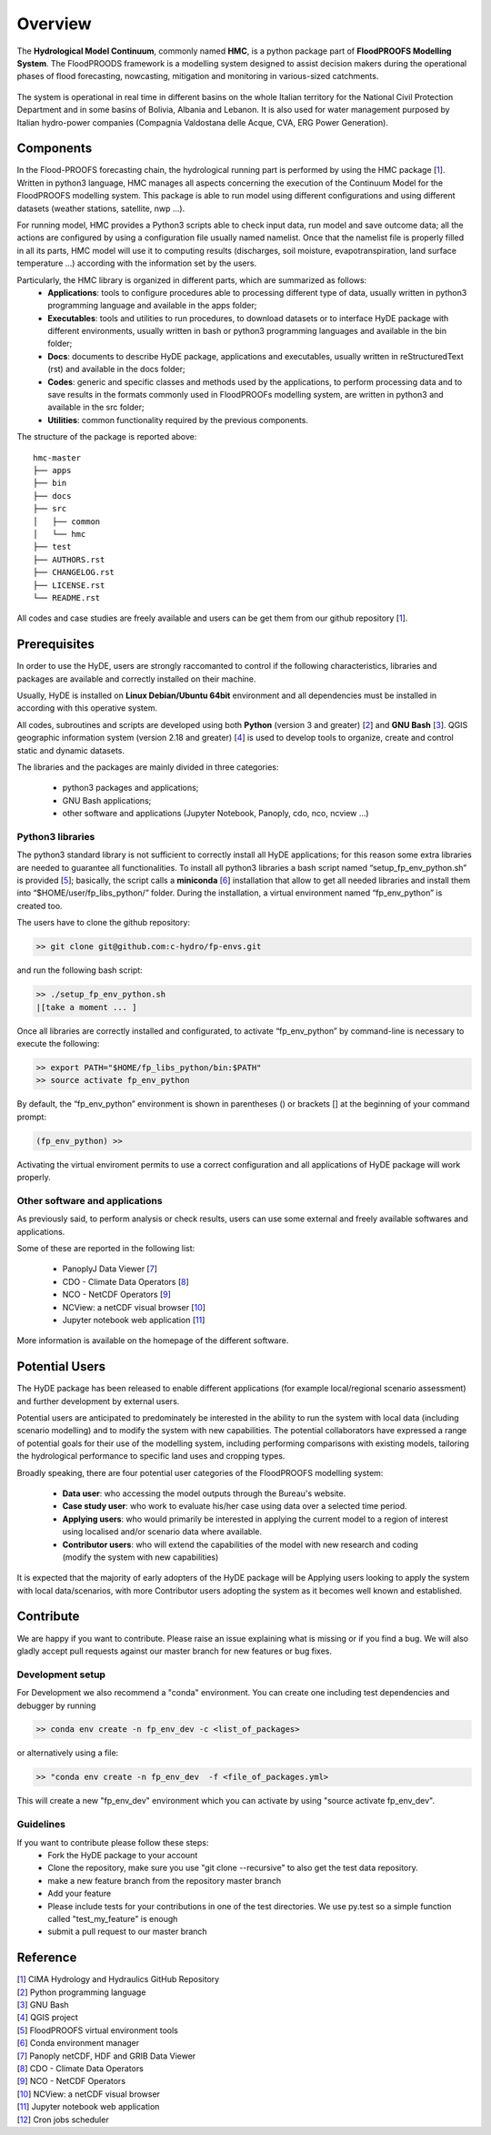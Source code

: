 Overview
================================

The **Hydrological Model Continuum**, commonly named **HMC**, is a python package part of **FloodPROOFS Modelling System**. The FloodPROODS framework is a modelling system designed to assist decision makers during the operational phases of flood forecasting, nowcasting, mitigation and monitoring in various-sized catchments. 

.. figure:: img/hyde_generic/CVA-200.jpg
    :height: 600px
    :width: 1000px
    :scale: 50 %
    :alt: example of lake and dam in Valle d'Aosta region.
    :align: center

The system is operational in real time in different basins on the whole Italian territory for the National Civil Protection Department and in some basins of Bolivia, Albania and Lebanon. It is also used for water management purposed by Italian hydro-power companies (Compagnia Valdostana delle Acque, CVA, ERG Power Generation). 

Components
**********

In the Flood-PROOFS forecasting chain, the hydrological running part is performed by using the HMC package [1_]. Written in python3 language, HMC manages all aspects concerning the execution of the Continuum Model for the FloodPROOFS modelling system. This package is able to run model using different configurations and using different datasets (weather stations, satellite, nwp ...).

For running model, HMC provides a Python3 scripts able to check input data, run model and save outcome data; all the actions are configured by using a configuration file usually named namelist. Once that the namelist file is properly filled in all its parts, HMC model will use it to computing results (discharges, soil moisture, evapotranspiration, land surface temperature ...) according with the information set by the users.

Particularly, the HMC library is organized in different parts, which are summarized as follows:
    • **Applications**: tools to configure procedures able to processing different type of data, usually written in python3 programming language and available in the apps folder;
    • **Executables**: tools and utilities to run procedures, to download datasets or to interface HyDE package with different environments, usually written in bash or python3 programming languages and available in the bin folder;
    • **Docs**: documents to describe HyDE package, applications and executables, usually written in reStructuredText (rst) and available in the docs folder;
    • **Codes**: generic and specific classes and methods used by the applications, to perform processing data and to save results in the formats commonly used in FloodPROOFs modelling system, are written in python3 and available in the src folder;
    • **Utilities**: common functionality required by the previous components.

The structure of the package is reported above:

::

    hmc-master
    ├── apps
    ├── bin
    ├── docs
    ├── src          
    │   ├── common
    │   └── hmc
    ├── test          
    ├── AUTHORS.rst
    ├── CHANGELOG.rst          
    ├── LICENSE.rst
    └── README.rst

All codes and case studies are freely available and users can be get them from our github repository [1_].

Prerequisites
*************

In order to use the HyDE, users are strongly raccomanted to control if the following characteristics, libraries and packages are available and correctly installed on their machine.

Usually, HyDE is installed on **Linux Debian/Ubuntu 64bit** environment and all dependencies must be installed in according with this operative system. 

All codes, subroutines and scripts are developed using both **Python** (version 3 and greater) [2_] and **GNU Bash** [3_]. QGIS geographic information system (version 2.18 and greater) [4_] is used to develop tools to organize, create and control static and dynamic datasets.

The libraries and the packages are mainly divided in three categories:

    • python3 packages and applications;
    • GNU Bash applications;
    • other software and applications (Jupyter Notebook, Panoply, cdo, nco, ncview ...)

Python3 libraries
-----------------

The python3 standard library is not sufficient to correctly install all HyDE applications; for this reason some extra libraries are needed to guarantee all functionalities. 
To install all python3 libraries a bash script named “setup_fp_env_python.sh” is provided [5_]; basically, the script calls a **miniconda** [6_] installation that allow to get all needed libraries and install them into “$HOME/user/fp_libs_python/” folder. During the installation, a virtual environment named “fp_env_python” is created too.

The users have to clone the github repository:

.. code-block:: bash
    
    >> git clone git@github.com:c-hydro/fp-envs.git
    
and run the following bash script:        

.. code-block:: bash
    
    >> ./setup_fp_env_python.sh
    |[take a moment ... ]

Once all libraries are correctly installed and configurated, to activate “fp_env_python” by command-line is necessary to execute the following:

.. code-block:: bash

    >> export PATH="$HOME/fp_libs_python/bin:$PATH"
    >> source activate fp_env_python

By default, the “fp_env_python” environment is shown in parentheses () or brackets [] at the beginning of your command prompt:

.. code-block:: bash

   (fp_env_python) >> 

Activating the virtual enviroment permits to use a correct configuration and all applications of HyDE package will work properly.

Other software and applications
-------------------------------

As previously said, to perform analysis or check results, users can use some external and freely available softwares and applications. 

Some of these are reported in the following list:

 * PanoplyJ Data Viewer [7_]
 * CDO - Climate Data Operators [8_]
 * NCO - NetCDF Operators [9_]
 * NCView: a netCDF visual browser [10_]
 * Jupyter notebook web application [11_] 

More information is available on the homepage of the different software. 

Potential Users
***************

The HyDE package has been released to enable different applications (for example local/regional scenario assessment) and further development by external users.

Potential users are anticipated to predominately be interested in the ability to run the system with local data (including scenario modelling) and to modify the system with new capabilities. The potential collaborators have expressed a range of potential goals for their use of the modelling system, including performing comparisons with existing models, tailoring the hydrological performance to specific land uses and cropping types.

Broadly speaking, there are four potential user categories of the FloodPROOFS modelling system:

    • **Data user**: who accessing the model outputs through the Bureau's website.
    • **Case study user**: who work to evaluate his/her case using data over a selected time period.
    • **Applying users**: who would primarily be interested in applying the current model to a region of interest using localised and/or scenario data where available.
    • **Contributor users**: who will extend the capabilities of the model with new research and coding (modify the system with new capabilities)

It is expected that the majority of early adopters of the HyDE package will be Applying users looking to apply the system with local data/scenarios, with more Contributor users adopting the system as it becomes well known and established.

Contribute
**********

We are happy if you want to contribute. Please raise an issue explaining what is missing or if you find a bug. We will also gladly accept pull requests against our master branch for new features or bug fixes.

Development setup
-----------------

For Development we also recommend a "conda" environment. You can create one including test dependencies and debugger by running 

.. code-block:: bash

   >> conda env create -n fp_env_dev -c <list_of_packages>

or alternatively using a file:

.. code-block:: bash

   >> "conda env create -n fp_env_dev  -f <file_of_packages.yml> 

This will create a new "fp_env_dev" environment which you can activate by using "source activate fp_env_dev".

Guidelines
----------

If you want to contribute please follow these steps:
    • Fork the HyDE package to your account
    • Clone the repository, make sure you use "git clone --recursive" to also get the test data repository.
    • make a new feature branch from the repository master branch
    • Add your feature
    • Please include tests for your contributions in one of the test directories. We use py.test so a simple function called "test_my_feature" is enough
    • submit a pull request to our master branch


Reference
*********

| [1_] CIMA Hydrology and Hydraulics GitHub Repository
| [2_] Python programming language
| [3_] GNU Bash
| [4_] QGIS project
| [5_] FloodPROOFS virtual environment tools
| [6_] Conda environment manager
| [7_] Panoply netCDF, HDF and GRIB Data Viewer
| [8_] CDO - Climate Data Operators
| [9_] NCO - NetCDF Operators
| [10_] NCView: a netCDF visual browser
| [11_] Jupyter notebook web application
| [12_] Cron jobs scheduler

.. _1: https://github.com/c-hydro
.. _2: https://www.python.org/
.. _3: https://www.gnu.org/software/bash/
.. _4: https://qgis.org/en/site/
.. _5: https://github.com/c-hydro/fp-env
.. _6: https://conda.io/miniconda.html
.. _7: https://www.giss.nasa.gov/tools/panoply/
.. _8: https://code.mpimet.mpg.de/projects/cdo
.. _9: http://nco.sourceforge.net/
.. _10: http://meteora.ucsd.edu/~pierce/ncview_home_page.html
.. _11: https://jupyter.org/
.. _12: https://en.wikipedia.org/wiki/Cron


